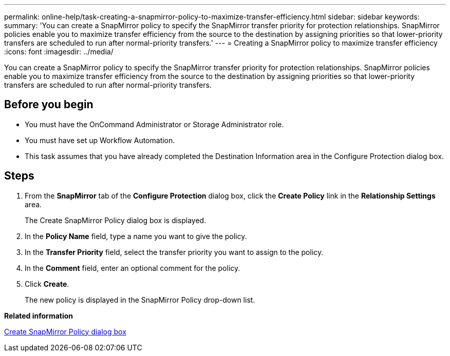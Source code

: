 ---
permalink: online-help/task-creating-a-snapmirror-policy-to-maximize-transfer-efficiency.html
sidebar: sidebar
keywords: 
summary: 'You can create a SnapMirror policy to specify the SnapMirror transfer priority for protection relationships. SnapMirror policies enable you to maximize transfer efficiency from the source to the destination by assigning priorities so that lower-priority transfers are scheduled to run after normal-priority transfers.'
---
= Creating a SnapMirror policy to maximize transfer efficiency
:icons: font
:imagesdir: ../media/

[.lead]
You can create a SnapMirror policy to specify the SnapMirror transfer priority for protection relationships. SnapMirror policies enable you to maximize transfer efficiency from the source to the destination by assigning priorities so that lower-priority transfers are scheduled to run after normal-priority transfers.

== Before you begin

* You must have the OnCommand Administrator or Storage Administrator role.
* You must have set up Workflow Automation.
* This task assumes that you have already completed the Destination Information area in the Configure Protection dialog box.

== Steps

. From the *SnapMirror* tab of the *Configure Protection* dialog box, click the *Create Policy* link in the *Relationship Settings* area.
+
The Create SnapMirror Policy dialog box is displayed.

. In the *Policy Name* field, type a name you want to give the policy.
. In the *Transfer Priority* field, select the transfer priority you want to assign to the policy.
. In the *Comment* field, enter an optional comment for the policy.
. Click *Create*.
+
The new policy is displayed in the SnapMirror Policy drop-down list.

*Related information*

xref:reference-create-snapmirror-policy-dialog-box.adoc[Create SnapMirror Policy dialog box]
